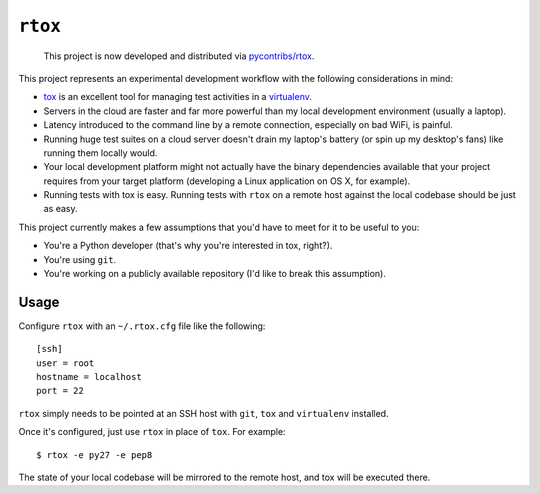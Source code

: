 ``rtox``
========

    This project is now developed and distributed via `pycontribs/rtox <https://github.com/pycontribs/rtox>`_.

This project represents an experimental development workflow with the following
considerations in mind:

- `tox <https://tox.readthedocs.org/en/latest/>`_ is an excellent tool for
  managing test activities in a `virtualenv
  <https://virtualenv.readthedocs.org/en/latest/>`_.

- Servers in the cloud are faster and far more powerful than my local
  development environment (usually a laptop).

- Latency introduced to the command line by a remote connection, especially on
  bad WiFi, is painful.

- Running huge test suites on a cloud server doesn't drain my laptop's battery
  (or spin up my desktop's fans) like running them locally would.

- Your local development platform might not actually have the binary
  dependencies available that your project requires from your target platform
  (developing a Linux application on OS X, for example).

- Running tests with tox is easy. Running tests with ``rtox`` on a remote
  host against the local codebase should be just as easy.

This project currently makes a few assumptions that you'd have to meet for it
to be useful to you:

- You're a Python developer (that's why you're interested in tox, right?).

- You're using ``git``.

- You're working on a publicly available repository (I'd like to break this
  assumption).

Usage
-----

Configure ``rtox`` with an ``~/.rtox.cfg`` file like the following::

    [ssh]
    user = root
    hostname = localhost
    port = 22

``rtox`` simply needs to be pointed at an SSH host with ``git``, ``tox`` and
``virtualenv`` installed.

Once it's configured, just use ``rtox`` in place of ``tox``. For example::

    $ rtox -e py27 -e pep8

The state of your local codebase will be mirrored to the remote host, and tox
will be executed there.
